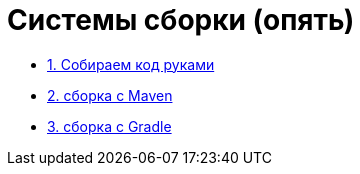 ifdef::env-github[]
:tip-caption: :bulb:
:note-caption: :memo:
:important-caption: :heavy_exclamation_mark:
:caution-caption: :fire:
:warning-caption: :warning:
endif::[]

= Системы сборки (опять)

* link:./01_simple_build[1. Собираем код руками]
* link:./02_maven[2. сборка с Maven]
* link:./03_gradle[3. сборка с Gradle]

